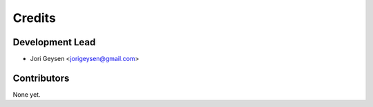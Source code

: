 =======
Credits
=======

Development Lead
----------------

* Jori Geysen <jorigeysen@gmail.com>

Contributors
------------

None yet.
